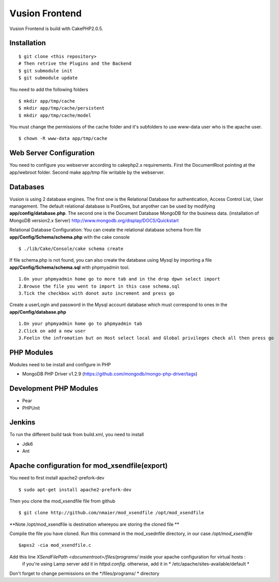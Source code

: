 Vusion Frontend 
===============

Vusion Frontend is build with CakePHP2.0.5.  

Installation
------------
::

	$ git clone <this repository>
	# Then retrive the Plugins and the Backend
	$ git submodule init
	$ git submodule update

You need to add the following folders
::
	$ mkdir app/tmp/cache
	$ mkdir app/tmp/cache/persistent
	$ mkdir app/tmp/cache/model

You must change the permissions of the cache folder and it's subfolders to use www-data user
who is the apache user.
::
	$ chown -R www-data app/tmp/cache

Web Server Configuration
------------------------
You need to configure you webserver according to cakephp2.x requirements. 
First the DocumentRoot pointing at the app/webroot folder. 
Second make app/tmp file writable by the webserver.    

Databases
---------
Vusion is using 2 database engines. 
The first one is the Relational Database for authentication, Access Control List, User management. The default relational database is PostGres, but anyother can be used by modifying **app/config/database.php**. 
The second one is the Document Database MongoDB  for the business data.
(installation of MongoDB version2.x Server) http://www.mongodb.org/display/DOCS/Quickstart

Relational Database Configuration:
You can create the relational database schema from file **app/Config/Schema/schema.php** with the cake console
::
	$ ./lib/Cake/Console/cake schema create
	
If file schema.php is not found, you can also create the database using Mysql by importing a file **app/Config/Schema/schema.sql** with phpmyadmin tool.
::
	1.On your phpmyadmin home go to more tab and in the drop dpwn select import
	2.Browse the file you went to import in this case schema.sql 
	3.Tick the checkbox with donot auto increment and press go
	
Create a userLogin and password in the Mysql account database which must correspond to ones in the **app/Config/database.php** 
::
	1.On your phpmyadmin home go to phpmyadmin tab 
	2.Click on add a new user
	3.Feelin the infromation but on Host select local and Global privileges check all then press go

PHP Modules
-----------
Modules need to be install and configure in PHP
 
- MongoDB PHP Driver v1.2.9 (https://github.com/mongodb/mongo-php-driver/tags) 

Development PHP Modules
----------------------- 

- Pear
- PHPUnit

Jenkins
-------
To run the different build task from build.xml, you need to install

- Jdk6
- Ant

Apache configuration for mod_xsendfile(export)
--------------------------------
You need to first install apache2-prefork-dev
::
  $ sudo apt-get install apache2-prefork-dev

Then you clone the mod_xsendfile file from github
::
	$ git clone http://github.com/nmaier/mod_xsendfile /opt/mod_xsendfile 

**Note /opt/mod_xsendfile is destination whereyou are storing the cloned file **

Compile the file you have cloned. Run this command in the mod_xsednfile directory, in our case */opt/mod_xsendfile* 
::
 	$apxs2 -cia mod_xsendfile.c


Add this line *XSendFilePath <documentroot>/files/programs/* inside your apache configuration for virtual hosts :
	if you're using Lamp server add it in *httpd.config*.
 	otherwise, add it in * /etc/apache/sites-available/default *

Don't forget to change permissions on the */files/programs/ * directory
